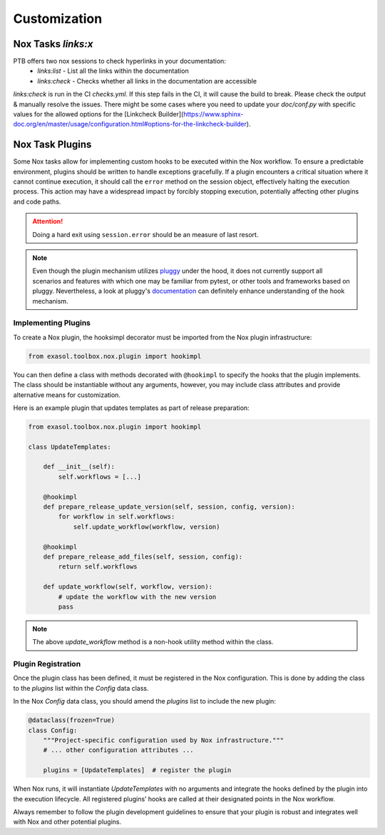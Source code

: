 Customization
=============

.. _plugins:

Nox Tasks `links:x`
---------------------

PTB offers two nox sessions to check hyperlinks in your documentation:
 * `links:list` - List all the links within the documentation
 * `links:check` - Checks whether all links in the documentation are accessible

`links:check` is run in the CI `checks.yml`. If this step fails in the CI, it will cause
the build to break. Please check the output & manually resolve the issues. There might
be some cases where you need to update your `doc/conf.py` with specific values for the allowed
options for the [Linkcheck Builder](https://www.sphinx-doc.org/en/master/usage/configuration.html#options-for-the-linkcheck-builder).


Nox Task Plugins
----------------

Some Nox tasks allow for implementing custom hooks to be executed within the Nox workflow.
To ensure a predictable environment, plugins should be written to handle exceptions gracefully.
If a plugin encounters a critical situation where it cannot continue execution, it should call the ``error``
method on the session object, effectively halting the execution process.
This action may have a widespread impact by forcibly stopping execution, potentially affecting other plugins and code paths.

.. attention:: Doing a hard exit using ``session.error`` should be an measure of last resort.

.. note::

    Even though the plugin mechanism utilizes `pluggy <https://pluggy.readthedocs.io/en/stable/>`_ under the hood, it does
    not currently support all scenarios and features with which one may be familiar from pytest, or other tools and
    frameworks based on pluggy. Nevertheless, a look at pluggy's `documentation <https://pluggy.readthedocs.io/en/stable/>`_
    can definitely enhance understanding of the hook mechanism.


Implementing Plugins
~~~~~~~~~~~~~~~~~~~~

To create a Nox plugin, the hooksimpl decorator must be imported from the Nox plugin infrastructure:

.. code-block:: python

    from exasol.toolbox.nox.plugin import hookimpl

You can then define a class with methods decorated with ``@hookimpl`` to specify the hooks that the plugin implements.
The class should be instantiable without any arguments, however, you may include class attributes and provide alternative means for customization.

Here is an example plugin that updates templates as part of release preparation:

.. code-block:: python

    from exasol.toolbox.nox.plugin import hookimpl

    class UpdateTemplates:

        def __init__(self):
            self.workflows = [...]

        @hookimpl
        def prepare_release_update_version(self, session, config, version):
            for workflow in self.workflows:
                self.update_workflow(workflow, version)

        @hookimpl
        def prepare_release_add_files(self, session, config):
            return self.workflows

        def update_workflow(self, workflow, version):
            # update the workflow with the new version
            pass

.. note:: The above `update_workflow` method is a non-hook utility method within the class.

Plugin Registration
~~~~~~~~~~~~~~~~~~~

Once the plugin class has been defined, it must be registered in the Nox configuration. This is done by adding the class to the `plugins` list within the `Config` data class.

In the Nox `Config` data class, you should amend the `plugins` list to include the new plugin:

.. code-block:: python

    @dataclass(frozen=True)
    class Config:
        """Project-specific configuration used by Nox infrastructure."""
        # ... other configuration attributes ...

        plugins = [UpdateTemplates]  # register the plugin

When Nox runs, it will instantiate `UpdateTemplates` with no arguments and integrate the hooks defined by the plugin into the execution lifecycle. All registered plugins’ hooks are called at their designated points in the Nox workflow.

Always remember to follow the plugin development guidelines to ensure that your plugin is robust and integrates well with Nox and other potential plugins.
